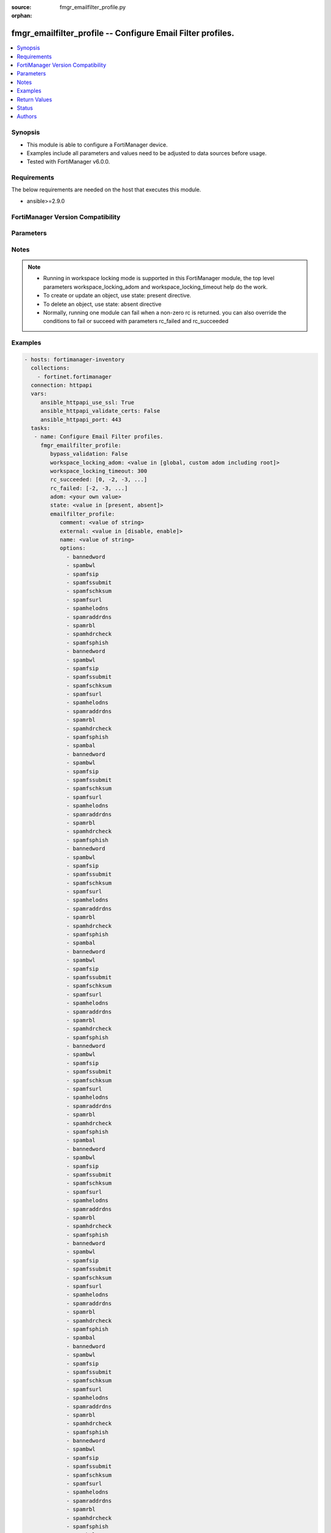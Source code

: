 :source: fmgr_emailfilter_profile.py

:orphan:

.. _fmgr_emailfilter_profile:

fmgr_emailfilter_profile -- Configure Email Filter profiles.
++++++++++++++++++++++++++++++++++++++++++++++++++++++++++++

.. versionadded:: 2.10

.. contents::
   :local:
   :depth: 1


Synopsis
--------

- This module is able to configure a FortiManager device.
- Examples include all parameters and values need to be adjusted to data sources before usage.
- Tested with FortiManager v6.0.0.


Requirements
------------
The below requirements are needed on the host that executes this module.

- ansible>=2.9.0



FortiManager Version Compatibility
----------------------------------
.. raw:: html

 <br>
 <table>
 <tr>
 <td></td>
 <td><code class="docutils literal notranslate">6.2.1 </code></td>
 <td><code class="docutils literal notranslate">6.4.0 </code></td>
 <td><code class="docutils literal notranslate">7.0.0 </code></td>
 </tr>
 <tr>
 <td>emailfilter_profile</td>
 <td>yes</td>
 <td>yes</td>
 <td>yes</td>
 </tr>
 </table>
 <p>



Parameters
----------

.. raw:: html

 <ul>
 <li><span class="li-head">enable_log</span> - Enable/Disable logging for task <span class="li-normal">type: bool</span> <span class="li-required">required: false</span> <span class="li-normal"> default: False</span> </li>
 <li><span class="li-head">proposed_method</span> - The overridden method for the underlying Json RPC request <span class="li-normal">type: str</span> <span class="li-required">required: false</span> <span class="li-normal"> choices: set, update, add</span> </li>
 <li><span class="li-head">bypass_validation</span> - Only set to True when module schema diffs with FortiManager API structure, module continues to execute without validating parameters <span class="li-normal">type: bool</span> <span class="li-required">required: false</span> <span class="li-normal"> default: False</span> </li>
 <li><span class="li-head">workspace_locking_adom</span> - Acquire the workspace lock if FortiManager is running in workspace mode <span class="li-normal">type: str</span> <span class="li-required">required: false</span> <span class="li-normal"> choices: global, custom adom including root</span> </li>
 <li><span class="li-head">workspace_locking_timeout</span> - The maximum time in seconds to wait for other users to release workspace lock <span class="li-normal">type: integer</span> <span class="li-required">required: false</span>  <span class="li-normal">default: 300</span> </li>
 <li><span class="li-head">rc_succeeded</span> - The rc codes list with which the conditions to succeed will be overriden <span class="li-normal">type: list</span> <span class="li-required">required: false</span> </li>
 <li><span class="li-head">rc_failed</span> - The rc codes list with which the conditions to fail will be overriden <span class="li-normal">type: list</span> <span class="li-required">required: false</span> </li>
 <li><span class="li-head">state</span> - The directive to create, update or delete an object <span class="li-normal">type: str</span> <span class="li-required">required: true</span> <span class="li-normal"> choices: present, absent</span> </li>
 <li><span class="li-head">adom</span> - The parameter in requested url <span class="li-normal">type: str</span> <span class="li-required">required: true</span> </li>
 <li><span class="li-head">emailfilter_profile</span> - Configure Email Filter profiles. <span class="li-normal">type: dict</span></li>
 <ul class="ul-self">
 <li><span class="li-head">comment</span> - Comment. <span class="li-normal">type: str</span> </li>
 <li><span class="li-head">external</span> - Enable/disable external Email inspection. <span class="li-normal">type: str</span>  <span class="li-normal">choices: [disable, enable]</span> </li>
 <li><span class="li-head">name</span> - Profile name. <span class="li-normal">type: str</span> </li>
 <li><span class="li-head">options</span> - No description for the parameter <span class="li-normal">type: array</span> <span class="li-normal">choices: [bannedword, spambwl, spamfsip, spamfssubmit, spamfschksum, spamfsurl, spamhelodns, spamraddrdns, spamrbl, spamhdrcheck, spamfsphish, bannedword, spambwl, spamfsip, spamfssubmit, spamfschksum, spamfsurl, spamhelodns, spamraddrdns, spamrbl, spamhdrcheck, spamfsphish, spambal, bannedword, spambwl, spamfsip, spamfssubmit, spamfschksum, spamfsurl, spamhelodns, spamraddrdns, spamrbl, spamhdrcheck, spamfsphish, bannedword, spambwl, spamfsip, spamfssubmit, spamfschksum, spamfsurl, spamhelodns, spamraddrdns, spamrbl, spamhdrcheck, spamfsphish, spambal, bannedword, spambwl, spamfsip, spamfssubmit, spamfschksum, spamfsurl, spamhelodns, spamraddrdns, spamrbl, spamhdrcheck, spamfsphish, bannedword, spambwl, spamfsip, spamfssubmit, spamfschksum, spamfsurl, spamhelodns, spamraddrdns, spamrbl, spamhdrcheck, spamfsphish, spambal, bannedword, spambwl, spamfsip, spamfssubmit, spamfschksum, spamfsurl, spamhelodns, spamraddrdns, spamrbl, spamhdrcheck, spamfsphish, bannedword, spambwl, spamfsip, spamfssubmit, spamfschksum, spamfsurl, spamhelodns, spamraddrdns, spamrbl, spamhdrcheck, spamfsphish, spambal, bannedword, spambwl, spamfsip, spamfssubmit, spamfschksum, spamfsurl, spamhelodns, spamraddrdns, spamrbl, spamhdrcheck, spamfsphish, bannedword, spambwl, spamfsip, spamfssubmit, spamfschksum, spamfsurl, spamhelodns, spamraddrdns, spamrbl, spamhdrcheck, spamfsphish, spambal, bannedword, spambwl, spamfsip, spamfssubmit, spamfschksum, spamfsurl, spamhelodns, spamraddrdns, spamrbl, spamhdrcheck, spamfsphish, bannedword, spambwl, spamfsip, spamfssubmit, spamfschksum, spamfsurl, spamhelodns, spamraddrdns, spamrbl, spamhdrcheck, spamfsphish, spambal, bannedword, spambwl, spamfsip, spamfssubmit, spamfschksum, spamfsurl, spamhelodns, spamraddrdns, spamrbl, spamhdrcheck, spamfsphish, bannedword, spambwl, spamfsip, spamfssubmit, spamfschksum, spamfsurl, spamhelodns, spamraddrdns, spamrbl, spamhdrcheck, spamfsphish, spambal, bannedword, spambwl, spamfsip, spamfssubmit, spamfschksum, spamfsurl, spamhelodns, spamraddrdns, spamrbl, spamhdrcheck, spamfsphish, bannedword, spambwl, spamfsip, spamfssubmit, spamfschksum, spamfsurl, spamhelodns, spamraddrdns, spamrbl, spamhdrcheck, spamfsphish, spambal]</span> </li>
 <li><span class="li-head">replacemsg-group</span> - Replacement message group. <span class="li-normal">type: str</span> </li>
 <li><span class="li-head">spam-bwl-table</span> - Anti-spam black/white list table ID. <span class="li-normal">type: str</span> </li>
 <li><span class="li-head">spam-bword-table</span> - Anti-spam banned word table ID. <span class="li-normal">type: str</span> </li>
 <li><span class="li-head">spam-bword-threshold</span> - Spam banned word threshold. <span class="li-normal">type: int</span> </li>
 <li><span class="li-head">spam-filtering</span> - Enable/disable spam filtering. <span class="li-normal">type: str</span>  <span class="li-normal">choices: [disable, enable]</span> </li>
 <li><span class="li-head">spam-iptrust-table</span> - Anti-spam IP trust table ID. <span class="li-normal">type: str</span> </li>
 <li><span class="li-head">spam-log</span> - Enable/disable spam logging for email filtering. <span class="li-normal">type: str</span>  <span class="li-normal">choices: [disable, enable]</span> </li>
 <li><span class="li-head">spam-log-fortiguard-response</span> - Enable/disable logging FortiGuard spam response. <span class="li-normal">type: str</span>  <span class="li-normal">choices: [disable, enable]</span> </li>
 <li><span class="li-head">spam-mheader-table</span> - Anti-spam MIME header table ID. <span class="li-normal">type: str</span> </li>
 <li><span class="li-head">spam-rbl-table</span> - Anti-spam DNSBL table ID. <span class="li-normal">type: str</span> </li>
 <li><span class="li-head">feature-set</span> - Flow/proxy feature set. <span class="li-normal">type: str</span>  <span class="li-normal">choices: [proxy, flow]</span> </li>
 <li><span class="li-head">gmail</span> <span class="li-normal">type: dict</span> </li>
 <ul class="ul-self">
 <li><span class="li-head">log-all</span> - Enable/disable logging of all email traffic. <span class="li-normal">type: str</span>  <span class="li-normal">choices: [disable, enable]</span> </li>
 </ul>
 <li><span class="li-head">imap</span> <span class="li-normal">type: dict</span> </li>
 <ul class="ul-self">
 <li><span class="li-head">action</span> - Action for spam email. <span class="li-normal">type: str</span>  <span class="li-normal">choices: [pass, tag]</span> </li>
 <li><span class="li-head">log-all</span> - Enable/disable logging of all email traffic. <span class="li-normal">type: str</span>  <span class="li-normal">choices: [disable, enable]</span> </li>
 <li><span class="li-head">tag-msg</span> - Subject text or header added to spam email. <span class="li-normal">type: str</span> </li>
 <li><span class="li-head">tag-type</span> - No description for the parameter <span class="li-normal">type: array</span> <span class="li-normal">choices: [subject, header, spaminfo]</span> </li>
 </ul>
 <li><span class="li-head">mapi</span> <span class="li-normal">type: dict</span> </li>
 <ul class="ul-self">
 <li><span class="li-head">action</span> - Action for spam email. <span class="li-normal">type: str</span>  <span class="li-normal">choices: [pass, discard]</span> </li>
 <li><span class="li-head">log-all</span> - Enable/disable logging of all email traffic. <span class="li-normal">type: str</span>  <span class="li-normal">choices: [disable, enable]</span> </li>
 </ul>
 <li><span class="li-head">msn-hotmail</span> <span class="li-normal">type: dict</span> </li>
 <ul class="ul-self">
 <li><span class="li-head">log-all</span> - Enable/disable logging of all email traffic. <span class="li-normal">type: str</span>  <span class="li-normal">choices: [disable, enable]</span> </li>
 </ul>
 <li><span class="li-head">other-webmails</span> <span class="li-normal">type: dict</span> </li>
 <ul class="ul-self">
 <li><span class="li-head">log-all</span> - Enable/disable logging of all email traffic. <span class="li-normal">type: str</span>  <span class="li-normal">choices: [disable, enable]</span> </li>
 </ul>
 <li><span class="li-head">pop3</span> <span class="li-normal">type: dict</span> </li>
 <ul class="ul-self">
 <li><span class="li-head">action</span> - Action for spam email. <span class="li-normal">type: str</span>  <span class="li-normal">choices: [pass, tag]</span> </li>
 <li><span class="li-head">log-all</span> - Enable/disable logging of all email traffic. <span class="li-normal">type: str</span>  <span class="li-normal">choices: [disable, enable]</span> </li>
 <li><span class="li-head">tag-msg</span> - Subject text or header added to spam email. <span class="li-normal">type: str</span> </li>
 <li><span class="li-head">tag-type</span> - No description for the parameter <span class="li-normal">type: array</span> <span class="li-normal">choices: [subject, header, spaminfo]</span> </li>
 </ul>
 <li><span class="li-head">smtp</span> <span class="li-normal">type: dict</span> </li>
 <ul class="ul-self">
 <li><span class="li-head">action</span> - Action for spam email. <span class="li-normal">type: str</span>  <span class="li-normal">choices: [pass, tag, discard]</span> </li>
 <li><span class="li-head">hdrip</span> - Enable/disable SMTP email header IP checks for spamfsip, spamrbl and spambal filters. <span class="li-normal">type: str</span>  <span class="li-normal">choices: [disable, enable]</span> </li>
 <li><span class="li-head">local-override</span> - Enable/disable local filter to override SMTP remote check result. <span class="li-normal">type: str</span>  <span class="li-normal">choices: [disable, enable]</span> </li>
 <li><span class="li-head">log-all</span> - Enable/disable logging of all email traffic. <span class="li-normal">type: str</span>  <span class="li-normal">choices: [disable, enable]</span> </li>
 <li><span class="li-head">tag-msg</span> - Subject text or header added to spam email. <span class="li-normal">type: str</span> </li>
 <li><span class="li-head">tag-type</span> - No description for the parameter <span class="li-normal">type: array</span> <span class="li-normal">choices: [subject, header, spaminfo]</span> </li>
 </ul>
 <li><span class="li-head">spam-bal-table</span> - Anti-spam block/allow list table ID. <span class="li-normal">type: str</span> </li>
 </ul>
 </ul>






Notes
-----
.. note::

   - Running in workspace locking mode is supported in this FortiManager module, the top level parameters workspace_locking_adom and workspace_locking_timeout help do the work.

   - To create or update an object, use state: present directive.

   - To delete an object, use state: absent directive

   - Normally, running one module can fail when a non-zero rc is returned. you can also override the conditions to fail or succeed with parameters rc_failed and rc_succeeded

Examples
--------

.. code-block:: yaml+jinja

 - hosts: fortimanager-inventory
   collections:
     - fortinet.fortimanager
   connection: httpapi
   vars:
      ansible_httpapi_use_ssl: True
      ansible_httpapi_validate_certs: False
      ansible_httpapi_port: 443
   tasks:
    - name: Configure Email Filter profiles.
      fmgr_emailfilter_profile:
         bypass_validation: False
         workspace_locking_adom: <value in [global, custom adom including root]>
         workspace_locking_timeout: 300
         rc_succeeded: [0, -2, -3, ...]
         rc_failed: [-2, -3, ...]
         adom: <your own value>
         state: <value in [present, absent]>
         emailfilter_profile:
            comment: <value of string>
            external: <value in [disable, enable]>
            name: <value of string>
            options:
              - bannedword
              - spambwl
              - spamfsip
              - spamfssubmit
              - spamfschksum
              - spamfsurl
              - spamhelodns
              - spamraddrdns
              - spamrbl
              - spamhdrcheck
              - spamfsphish
              - bannedword
              - spambwl
              - spamfsip
              - spamfssubmit
              - spamfschksum
              - spamfsurl
              - spamhelodns
              - spamraddrdns
              - spamrbl
              - spamhdrcheck
              - spamfsphish
              - spambal
              - bannedword
              - spambwl
              - spamfsip
              - spamfssubmit
              - spamfschksum
              - spamfsurl
              - spamhelodns
              - spamraddrdns
              - spamrbl
              - spamhdrcheck
              - spamfsphish
              - bannedword
              - spambwl
              - spamfsip
              - spamfssubmit
              - spamfschksum
              - spamfsurl
              - spamhelodns
              - spamraddrdns
              - spamrbl
              - spamhdrcheck
              - spamfsphish
              - spambal
              - bannedword
              - spambwl
              - spamfsip
              - spamfssubmit
              - spamfschksum
              - spamfsurl
              - spamhelodns
              - spamraddrdns
              - spamrbl
              - spamhdrcheck
              - spamfsphish
              - bannedword
              - spambwl
              - spamfsip
              - spamfssubmit
              - spamfschksum
              - spamfsurl
              - spamhelodns
              - spamraddrdns
              - spamrbl
              - spamhdrcheck
              - spamfsphish
              - spambal
              - bannedword
              - spambwl
              - spamfsip
              - spamfssubmit
              - spamfschksum
              - spamfsurl
              - spamhelodns
              - spamraddrdns
              - spamrbl
              - spamhdrcheck
              - spamfsphish
              - bannedword
              - spambwl
              - spamfsip
              - spamfssubmit
              - spamfschksum
              - spamfsurl
              - spamhelodns
              - spamraddrdns
              - spamrbl
              - spamhdrcheck
              - spamfsphish
              - spambal
              - bannedword
              - spambwl
              - spamfsip
              - spamfssubmit
              - spamfschksum
              - spamfsurl
              - spamhelodns
              - spamraddrdns
              - spamrbl
              - spamhdrcheck
              - spamfsphish
              - bannedword
              - spambwl
              - spamfsip
              - spamfssubmit
              - spamfschksum
              - spamfsurl
              - spamhelodns
              - spamraddrdns
              - spamrbl
              - spamhdrcheck
              - spamfsphish
              - spambal
              - bannedword
              - spambwl
              - spamfsip
              - spamfssubmit
              - spamfschksum
              - spamfsurl
              - spamhelodns
              - spamraddrdns
              - spamrbl
              - spamhdrcheck
              - spamfsphish
              - bannedword
              - spambwl
              - spamfsip
              - spamfssubmit
              - spamfschksum
              - spamfsurl
              - spamhelodns
              - spamraddrdns
              - spamrbl
              - spamhdrcheck
              - spamfsphish
              - spambal
              - bannedword
              - spambwl
              - spamfsip
              - spamfssubmit
              - spamfschksum
              - spamfsurl
              - spamhelodns
              - spamraddrdns
              - spamrbl
              - spamhdrcheck
              - spamfsphish
              - bannedword
              - spambwl
              - spamfsip
              - spamfssubmit
              - spamfschksum
              - spamfsurl
              - spamhelodns
              - spamraddrdns
              - spamrbl
              - spamhdrcheck
              - spamfsphish
              - spambal
              - bannedword
              - spambwl
              - spamfsip
              - spamfssubmit
              - spamfschksum
              - spamfsurl
              - spamhelodns
              - spamraddrdns
              - spamrbl
              - spamhdrcheck
              - spamfsphish
              - bannedword
              - spambwl
              - spamfsip
              - spamfssubmit
              - spamfschksum
              - spamfsurl
              - spamhelodns
              - spamraddrdns
              - spamrbl
              - spamhdrcheck
              - spamfsphish
              - spambal
            replacemsg-group: <value of string>
            spam-bwl-table: <value of string>
            spam-bword-table: <value of string>
            spam-bword-threshold: <value of integer>
            spam-filtering: <value in [disable, enable]>
            spam-iptrust-table: <value of string>
            spam-log: <value in [disable, enable]>
            spam-log-fortiguard-response: <value in [disable, enable]>
            spam-mheader-table: <value of string>
            spam-rbl-table: <value of string>
            feature-set: <value in [proxy, flow]>
            gmail:
               log-all: <value in [disable, enable]>
            imap:
               action: <value in [pass, tag]>
               log-all: <value in [disable, enable]>
               tag-msg: <value of string>
               tag-type:
                 - subject
                 - header
                 - spaminfo
            mapi:
               action: <value in [pass, discard]>
               log-all: <value in [disable, enable]>
            msn-hotmail:
               log-all: <value in [disable, enable]>
            other-webmails:
               log-all: <value in [disable, enable]>
            pop3:
               action: <value in [pass, tag]>
               log-all: <value in [disable, enable]>
               tag-msg: <value of string>
               tag-type:
                 - subject
                 - header
                 - spaminfo
            smtp:
               action: <value in [pass, tag, discard]>
               hdrip: <value in [disable, enable]>
               local-override: <value in [disable, enable]>
               log-all: <value in [disable, enable]>
               tag-msg: <value of string>
               tag-type:
                 - subject
                 - header
                 - spaminfo
            spam-bal-table: <value of string>



Return Values
-------------


Common return values are documented: https://docs.ansible.com/ansible/latest/reference_appendices/common_return_values.html#common-return-values, the following are the fields unique to this module:


.. raw:: html

 <ul>
 <li> <span class="li-return">request_url</span> - The full url requested <span class="li-normal">returned: always</span> <span class="li-normal">type: str</span> <span class="li-normal">sample: /sys/login/user</span></li>
 <li> <span class="li-return">response_code</span> - The status of api request <span class="li-normal">returned: always</span> <span class="li-normal">type: int</span> <span class="li-normal">sample: 0</span></li>
 <li> <span class="li-return">response_message</span> - The descriptive message of the api response <span class="li-normal">returned: always</span> <span class="li-normal">type: str</span> <span class="li-normal">sample: OK</li>
 <li> <span class="li-return">response_data</span> - The data body of the api response <span class="li-normal">returned: optional</span> <span class="li-normal">type: list or dict</span></li>
 </ul>





Status
------

- This module is not guaranteed to have a backwards compatible interface.


Authors
-------

- Link Zheng (@chillancezen)
- Jie Xue (@JieX19)
- Frank Shen (@fshen01)
- Hongbin Lu (@fgtdev-hblu)


.. hint::

    If you notice any issues in this documentation, you can create a pull request to improve it.



